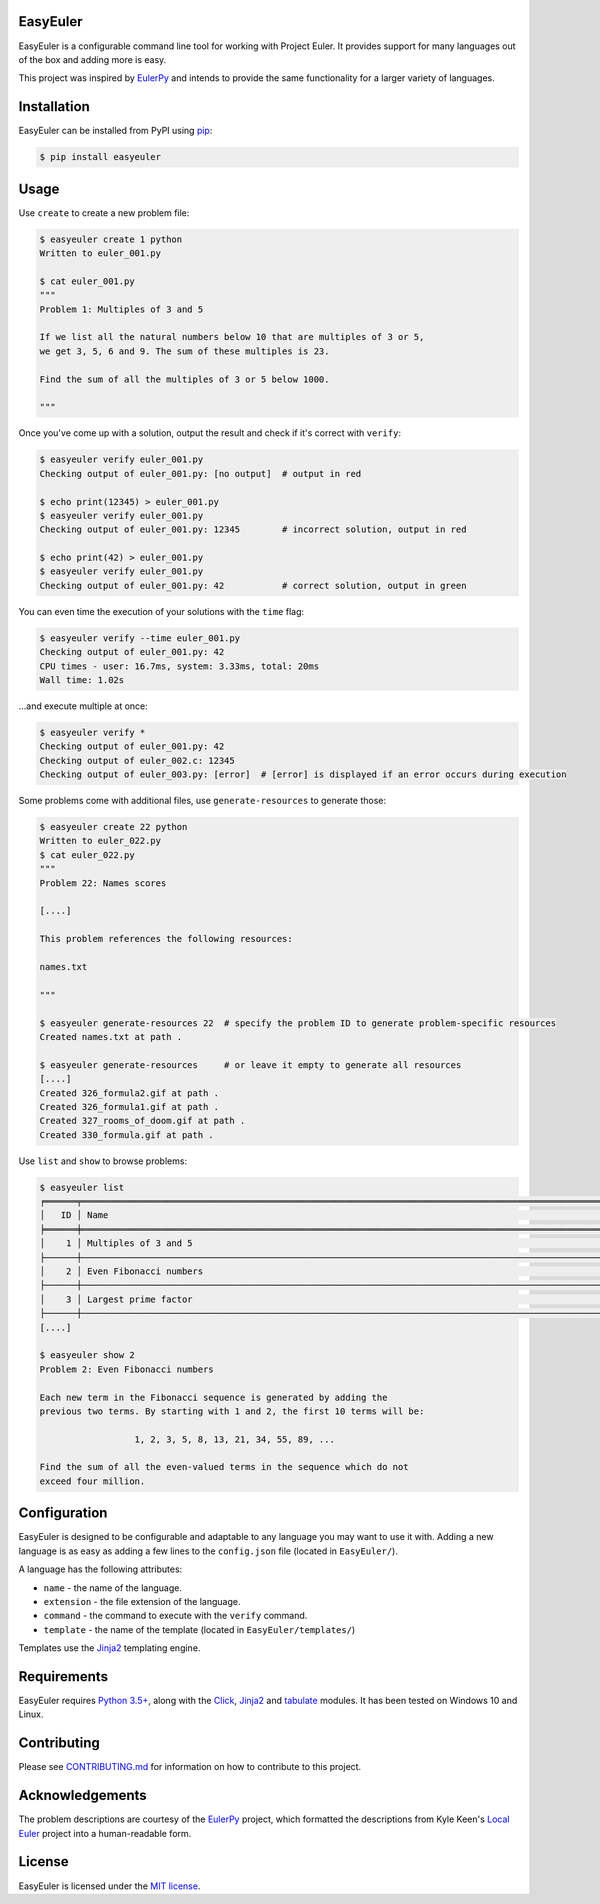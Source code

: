 EasyEuler
=========

EasyEuler is a configurable command line tool for working with Project
Euler. It provides support for many languages out of the box and adding
more is easy.

This project was inspired by
`EulerPy <https://github.com/iKevinY/EulerPy>`__ and intends to provide
the same functionality for a larger variety of languages.

Installation
============

EasyEuler can be installed from PyPI using
`pip <https://pip.pypa.io/en/latest/>`__:

.. code:: bash

    $ pip install easyeuler

Usage
=====

Use ``create`` to create a new problem file:

.. code:: bash

    $ easyeuler create 1 python
    Written to euler_001.py

    $ cat euler_001.py
    """
    Problem 1: Multiples of 3 and 5

    If we list all the natural numbers below 10 that are multiples of 3 or 5,
    we get 3, 5, 6 and 9. The sum of these multiples is 23.

    Find the sum of all the multiples of 3 or 5 below 1000.

    """

Once you've come up with a solution, output the result and check if it's
correct with ``verify``:

.. code:: bash

    $ easyeuler verify euler_001.py
    Checking output of euler_001.py: [no output]  # output in red

    $ echo print(12345) > euler_001.py
    $ easyeuler verify euler_001.py
    Checking output of euler_001.py: 12345        # incorrect solution, output in red

    $ echo print(42) > euler_001.py
    $ easyeuler verify euler_001.py
    Checking output of euler_001.py: 42           # correct solution, output in green

You can even time the execution of your solutions with the ``time``
flag:

.. code:: bash

    $ easyeuler verify --time euler_001.py
    Checking output of euler_001.py: 42
    CPU times - user: 16.7ms, system: 3.33ms, total: 20ms
    Wall time: 1.02s

...and execute multiple at once:

.. code:: bash

    $ easyeuler verify *
    Checking output of euler_001.py: 42
    Checking output of euler_002.c: 12345
    Checking output of euler_003.py: [error]  # [error] is displayed if an error occurs during execution

Some problems come with additional files, use ``generate-resources`` to
generate those:

.. code:: bash

    $ easyeuler create 22 python
    Written to euler_022.py
    $ cat euler_022.py
    """
    Problem 22: Names scores

    [....]

    This problem references the following resources:

    names.txt

    """

    $ easyeuler generate-resources 22  # specify the problem ID to generate problem-specific resources
    Created names.txt at path .

    $ easyeuler generate-resources     # or leave it empty to generate all resources
    [....]
    Created 326_formula2.gif at path .
    Created 326_formula1.gif at path .
    Created 327_rooms_of_doom.gif at path .
    Created 330_formula.gif at path .

Use ``list`` and ``show`` to browse problems:

.. code:: bash

    $ easyeuler list
    ╒══════╤═════════════════════════════════════════════════════════════════════════════════════════════════════════╤══════════════╕
    │   ID │ Name                                                                                                    │ Difficulty   │
    ╞══════╪═════════════════════════════════════════════════════════════════════════════════════════════════════════╪══════════════╡
    │    1 │ Multiples of 3 and 5                                                                                    │ 5%           │
    ├──────┼─────────────────────────────────────────────────────────────────────────────────────────────────────────┼──────────────┤
    │    2 │ Even Fibonacci numbers                                                                                  │ 5%           │
    ├──────┼─────────────────────────────────────────────────────────────────────────────────────────────────────────┼──────────────┤
    │    3 │ Largest prime factor                                                                                    │ 5%           │
    ├──────┼─────────────────────────────────────────────────────────────────────────────────────────────────────────┼──────────────┤
    [....]

    $ easyeuler show 2
    Problem 2: Even Fibonacci numbers

    Each new term in the Fibonacci sequence is generated by adding the
    previous two terms. By starting with 1 and 2, the first 10 terms will be:

                      1, 2, 3, 5, 8, 13, 21, 34, 55, 89, ...

    Find the sum of all the even-valued terms in the sequence which do not
    exceed four million.

Configuration
=============

EasyEuler is designed to be configurable and adaptable to any language
you may want to use it with. Adding a new language is as easy as adding
a few lines to the ``config.json`` file (located in ``EasyEuler/``).

A language has the following attributes:

-  ``name`` - the name of the language.
-  ``extension`` - the file extension of the language.
-  ``command`` - the command to execute with the ``verify`` command.
-  ``template`` - the name of the template (located in
   ``EasyEuler/templates/``)

Templates use the `Jinja2 <http://jinja.pocoo.org>`__ templating engine.

Requirements
============

EasyEuler requires `Python
3.5+ <https://www.python.org/downloads/release/python-350/>`__, along
with the `Click <http://click.pocoo.org>`__,
`Jinja2 <http://jinja.pocoo.org>`__ and
`tabulate <https://pypi.python.org/pypi/tabulate>`__ modules.
It has been tested on Windows 10 and Linux.

Contributing
============
Please see `CONTRIBUTING.md
<https://github.com/Encrylize/EasyEuler/blob/master/LICENSE>`__
for information on how to contribute to this project.

Acknowledgements
================

The problem descriptions are courtesy of the
`EulerPy <https://github.com/iKevinY/EulerPy>`__ project, which
formatted the descriptions from Kyle Keen's `Local
Euler <http://kmkeen.com/local-euler>`__ project into a human-readable
form.

License
=======

EasyEuler is licensed under the `MIT
license <https://en.wikipedia.org/wiki/MIT_License>`__.
